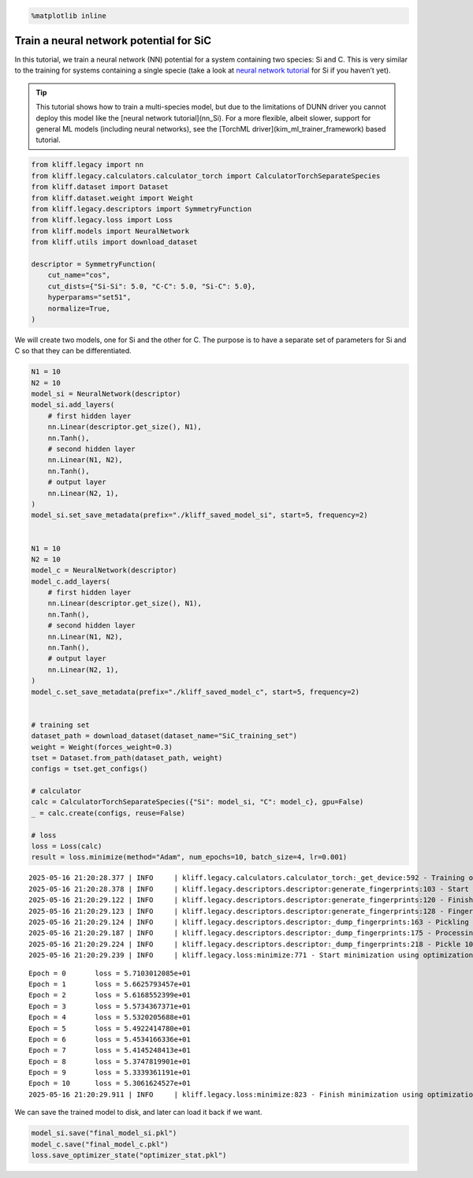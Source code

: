 .. code-block:: python

    %matplotlib inline

Train a neural network potential for SiC
========================================

In this tutorial, we train a neural network (NN) potential for a system
containing two species: Si and C. This is very similar to the training
for systems containing a single specie (take a look at `neural network
tutorial <nn_Si>`__ for Si if you haven’t yet).

.. tip::

   This tutorial shows how to train a multi-species model, but due to the limitations of DUNN driver you
   cannot deploy this model like the [neural network tutorial](nn_Si). For a more flexible, albeit slower,
   support for general ML models (including neural networks), see the [TorchML driver](kim_ml_trainer_framework) based tutorial.

.. code-block:: python

    from kliff.legacy import nn
    from kliff.legacy.calculators.calculator_torch import CalculatorTorchSeparateSpecies
    from kliff.dataset import Dataset
    from kliff.dataset.weight import Weight
    from kliff.legacy.descriptors import SymmetryFunction
    from kliff.legacy.loss import Loss
    from kliff.models import NeuralNetwork
    from kliff.utils import download_dataset
    
    descriptor = SymmetryFunction(
        cut_name="cos",
        cut_dists={"Si-Si": 5.0, "C-C": 5.0, "Si-C": 5.0},
        hyperparams="set51",
        normalize=True,
    )

We will create two models, one for Si and the other for C. The purpose
is to have a separate set of parameters for Si and C so that they can be
differentiated.

.. code-block:: python

    N1 = 10
    N2 = 10
    model_si = NeuralNetwork(descriptor)
    model_si.add_layers(
        # first hidden layer
        nn.Linear(descriptor.get_size(), N1),
        nn.Tanh(),
        # second hidden layer
        nn.Linear(N1, N2),
        nn.Tanh(),
        # output layer
        nn.Linear(N2, 1),
    )
    model_si.set_save_metadata(prefix="./kliff_saved_model_si", start=5, frequency=2)
    
    
    N1 = 10
    N2 = 10
    model_c = NeuralNetwork(descriptor)
    model_c.add_layers(
        # first hidden layer
        nn.Linear(descriptor.get_size(), N1),
        nn.Tanh(),
        # second hidden layer
        nn.Linear(N1, N2),
        nn.Tanh(),
        # output layer
        nn.Linear(N2, 1),
    )
    model_c.set_save_metadata(prefix="./kliff_saved_model_c", start=5, frequency=2)
    
    
    # training set
    dataset_path = download_dataset(dataset_name="SiC_training_set")
    weight = Weight(forces_weight=0.3)
    tset = Dataset.from_path(dataset_path, weight)
    configs = tset.get_configs()
    
    # calculator
    calc = CalculatorTorchSeparateSpecies({"Si": model_si, "C": model_c}, gpu=False)
    _ = calc.create(configs, reuse=False)
    
    # loss
    loss = Loss(calc)
    result = loss.minimize(method="Adam", num_epochs=10, batch_size=4, lr=0.001)


.. parsed-literal::

    2025-05-16 21:20:28.377 | INFO     | kliff.legacy.calculators.calculator_torch:_get_device:592 - Training on cpu
    2025-05-16 21:20:28.378 | INFO     | kliff.legacy.descriptors.descriptor:generate_fingerprints:103 - Start computing mean and stdev of fingerprints.
    2025-05-16 21:20:29.122 | INFO     | kliff.legacy.descriptors.descriptor:generate_fingerprints:120 - Finish computing mean and stdev of fingerprints.
    2025-05-16 21:20:29.123 | INFO     | kliff.legacy.descriptors.descriptor:generate_fingerprints:128 - Fingerprints mean and stdev saved to `fingerprints_mean_and_stdev.pkl`.
    2025-05-16 21:20:29.124 | INFO     | kliff.legacy.descriptors.descriptor:_dump_fingerprints:163 - Pickling fingerprints to `fingerprints.pkl`
    2025-05-16 21:20:29.187 | INFO     | kliff.legacy.descriptors.descriptor:_dump_fingerprints:175 - Processing configuration: 0.
    2025-05-16 21:20:29.224 | INFO     | kliff.legacy.descriptors.descriptor:_dump_fingerprints:218 - Pickle 10 configurations finished.
    2025-05-16 21:20:29.239 | INFO     | kliff.legacy.loss:minimize:771 - Start minimization using optimization method: Adam.


.. parsed-literal::

    Epoch = 0       loss = 5.7103012085e+01
    Epoch = 1       loss = 5.6625793457e+01
    Epoch = 2       loss = 5.6168552399e+01
    Epoch = 3       loss = 5.5734367371e+01
    Epoch = 4       loss = 5.5320205688e+01
    Epoch = 5       loss = 5.4922414780e+01
    Epoch = 6       loss = 5.4534166336e+01
    Epoch = 7       loss = 5.4145248413e+01
    Epoch = 8       loss = 5.3747819901e+01
    Epoch = 9       loss = 5.3339361191e+01
    Epoch = 10      loss = 5.3061624527e+01
    2025-05-16 21:20:29.911 | INFO     | kliff.legacy.loss:minimize:823 - Finish minimization using optimization method: Adam.


We can save the trained model to disk, and later can load it back if we
want.

.. code-block:: python

    model_si.save("final_model_si.pkl")
    model_c.save("final_model_c.pkl")
    loss.save_optimizer_state("optimizer_stat.pkl")
